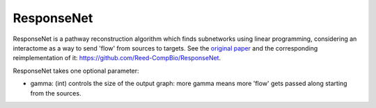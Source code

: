 ResponseNet
===========

ResponseNet is a pathway reconstruction algorithm which finds subnetworks using linear programming,
considering an interactome as a way to send 'flow' from sources to targets.
See the `original paper <https://doi.org/10.1038/ng.337>`_ and the corresponding reimplementation of it:
https://github.com/Reed-CompBio/ResponseNet.

ResponseNet takes one optional parameter:

* gamma: (int) controls the size of the output graph: more gamma means more 'flow' gets passed along starting from the sources.
